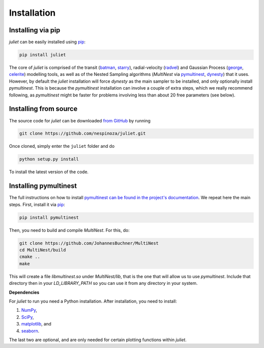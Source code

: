 .. _installation:

Installation
===============

.. _pip_install:

Installing via pip
+++++++++++

`juliet` can be easily installed using `pip <https://pip.pypa.io>`_:

.. code-block:: bash

    pip install juliet

The core of `juliet` is comprised of the transit (`batman <https://www.cfa.harvard.edu/~lkreidberg/batman/>`_, 
`starry <https://rodluger.github.io/starry/>`_), radial-velocity (`radvel <https://radvel.readthedocs.io/en/latest/>`_) 
and Gaussian Process (`george <https://george.readthedocs.io/en/latest/>`_, 
`celerite <https://celerite.readthedocs.io/en/stable/>`_) modelling tools, as well as 
of the Nested Sampling algorithms (`MultiNest` via `pymultinest <https://github.com/JohannesBuchner/PyMultiNest>`_, 
`dynesty <https://dynesty.readthedocs.io>`_) that it uses. However, by default the `juliet` installation will 
force `dynesty` as the main sampler to be installed, and only optionally install `pymultinest`. This is because 
the `pymultinest` installation can involve a couple of extra steps, which we really recommend following, as 
`pymultinest` might be faster for problems involving less than about 20 free parameters (see below).


.. _source_install:

Installing from source
+++++++++++

The source code for `juliet` can be downloaded `from GitHub
<https://github.com/nespinoza/juliet>`_ by running

.. code-block:: bash

    git clone https://github.com/nespinoza/juliet.git

Once cloned, simply enter the ``juliet`` folder and do

.. code-block:: bash

    python setup.py install

To install the latest version of the code.

.. _pymultinest_install:

Installing pymultinest
+++++++++++

The full instructions on how to install `pymultinest can be found in the project's documentation 
<http://johannesbuchner.github.io/PyMultiNest/install.html>`_. We repeat here the main steps. First, 
install it via `pip <https://pip.pypa.io>`_:

.. code-block:: bash

    pip install pymultinest

Then, you need to build and compile `MultiNest`. For this, do: 

.. code-block:: bash

    git clone https://github.com/JohannesBuchner/MultiNest
    cd MultiNest/build
    cmake ..
    make

This will create a file `libmultinest.so` under `MultiNest/lib`, that is the one that will allow us  
to use `pymultinest`. Include that directory then in your `LD_LIBRARY_PATH` so you can use it from any 
directory in your system.

.. _python-deps:

**Dependencies**

For `juliet` to run you need a Python installation. After installation, you need to install:

1. `NumPy <http://www.numpy.org/>`_,
2. `SciPy <http://www.numpy.org/>`_,
3. `matplotlib <https://matplotlib.org/>`_, and
4. `seaborn <https://seaborn.pydata.org/>`_.

The last two are optional, and are only needed for certain plotting functions within `juliet`.
